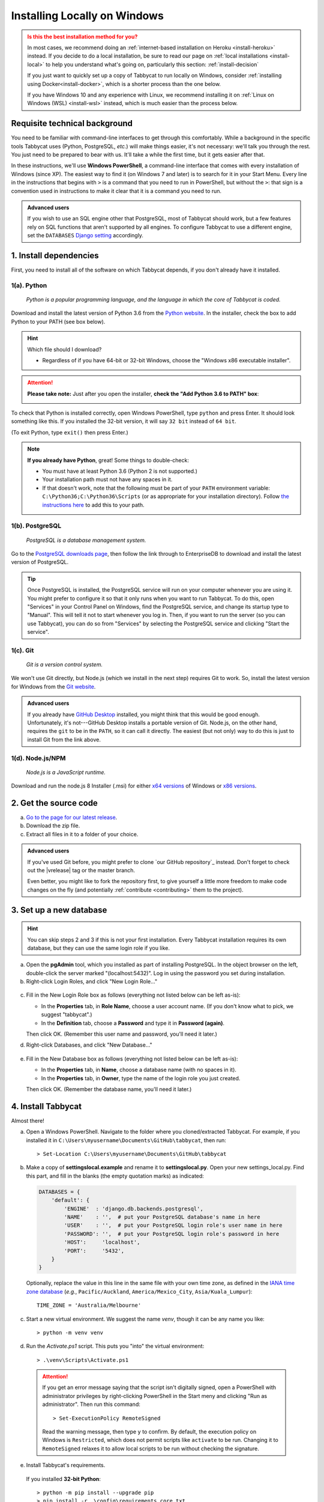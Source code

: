 .. _install-windows:

=============================
Installing Locally on Windows
=============================

.. admonition:: Is this the best installation method for you?
  :class: attention

  In most cases, we recommend doing an :ref:`internet-based installation on Heroku <install-heroku>` instead. If you decide to do a local installation, be sure to read our page on :ref:`local installations <install-local>` to help you understand what's going on, particularly this section: :ref:`install-decision`

  If you just want to quickly set up a copy of Tabbycat to run locally on Windows, consider :ref:`installing using Docker<install-docker>`, which is a shorter process than the one below.

  If you have Windows 10 and any experience with Linux, we recommend installing it on :ref:`Linux on Windows (WSL) <install-wsl>` instead, which is much easier than the process below.

Requisite technical background
==============================

You need to be familiar with command-line interfaces to get through this comfortably. While a background in the specific tools Tabbycat uses (Python, PostgreSQL, *etc.*) will make things easier, it's not necessary: we'll talk you through the rest. You just need to be prepared to bear with us. It'll take a while the first time, but it gets easier after that.

In these instructions, we'll use **Windows PowerShell**, a command-line interface that comes with every installation of Windows (since XP). The easiest way to find it (on Windows 7 and later) is to search for it in your Start Menu. Every line in the instructions that begins with ``>`` is a command that you need to run in PowerShell, but without the ``>``: that sign is a convention used in instructions to make it clear that it is a command you need to run.

.. admonition:: Advanced users
  :class: tip

  If you wish to use an SQL engine other that PostgreSQL, most of Tabbycat should work, but a few features rely on SQL functions that aren't supported by all engines. To configure Tabbycat to use a different engine, set the ``DATABASES`` `Django setting <https://docs.djangoproject.com/en/2.2/ref/settings/#databases>`_ accordingly.

1. Install dependencies
=======================

First, you need to install all of the software on which Tabbycat depends, if you don't already have it installed.

.. _install-python-windows:

1(a). Python
------------
  *Python is a popular programming language, and the language in which the core of Tabbycat is coded.*

Download and install the latest version of Python 3.6 from the `Python website <https://www.python.org/downloads/>`_.
In the installer, check the box to add Python to your PATH (see box below).

.. hint:: Which file should I download?

    - Regardless of if you have 64-bit or 32-bit Windows, choose the "Windows x86 executable installer".

.. attention:: **Please take note:** Just after you open the installer,
  **check the "Add Python 3.6 to PATH" box**:

  .. image:: images/python-windows-path.png

To check that Python is installed correctly, open Windows PowerShell, type ``python`` and press Enter. It should look something like this. If you installed the 32-bit version, it will say ``32 bit`` instead of ``64 bit``.

.. image:: images/python-windows-installed.png

(To exit Python, type ``exit()`` then press Enter.)

.. note:: **If you already have Python**, great! Some things to double-check:

  - You must have at least Python 3.6 (Python 2 is not supported.)
  - Your installation path must not have any spaces in it.
  - If that doesn't work, note that the following must be part of your ``PATH`` environment variable: ``C:\Python36;C:\Python36\Scripts`` (or as appropriate for your installation directory). Follow `the instructions here <https://www.java.com/en/download/help/path.xml>`_ to add this to your path.

.. _install-windows-postgresql:

1(b). PostgreSQL
----------------
  *PostgreSQL is a database management system.*

Go to the `PostgreSQL downloads page <http://www.postgresql.org/download/windows/>`_, then follow the link through to EnterpriseDB to download and install the latest version of PostgreSQL.

.. tip:: Once PostgreSQL is installed, the PostgreSQL service will run on your computer whenever you are using it. You might prefer to configure it so that it only runs when you want to run Tabbycat. To do this, open "Services" in your Control Panel on Windows, find the PostgreSQL service, and change its startup type to "Manual". This will tell it not to start whenever you log in. Then, if you want to run the server (so you can use Tabbycat), you can do so from "Services" by selecting the PostgreSQL service and clicking "Start the service".

1(c). Git
---------
  *Git is a version control system.*

We won't use Git directly, but Node.js (which we install in the next step)
requires Git to work. So, install the latest version for Windows from the
`Git website <https://git-scm.com/downloads>`_.

.. admonition:: Advanced users
  :class: tip

  If you already have `GitHub Desktop <https://desktop.github.com/>`_ installed,
  you might think that this would be good enough. Unfortunately, it's
  not---GitHub Desktop installs a portable version of Git. Node.js, on the other
  hand, requires the ``git`` to be in the ``PATH``, so it can call it directly.
  The easiest (but not only) way to do this is just to install Git from the link
  above.

1(d). Node.js/NPM
-----------------
  *Node.js is a JavaScript runtime.*

Download and run the node.js 8 Installer (.msi) for either `x64 versions  <https://nodejs.org/dist/v8.9.4/node-v8.9.4-x64.msi>`_ of Windows or `x86 versions <https://nodejs.org/dist/v8.9.4/node-v8.9.4-x86.msi>`_.

2. Get the source code
======================

a. `Go to the page for our latest release <https://github.com/TabbycatDebate/tabbycat/releases/latest>`_.
b. Download the zip file.
c. Extract all files in it to a folder of your choice.

.. admonition:: Advanced users
  :class: tip

  If you've used Git before, you might prefer to clone `our GitHub repository`_ instead. Don't forget to check out the |vrelease| tag or the master branch.

  Even better, you might like to fork the repository first, to give yourself a little more freedom to make code changes on the fly (and potentially :ref:`contribute <contributing>` them to the project).

.. _install-windows-database:

3. Set up a new database
========================

.. hint:: You can skip steps 2 and 3 if this is not your first installation. Every Tabbycat installation requires its own database, but they can use the same login role if you like.

a. Open the **pgAdmin** tool, which you installed as part of installing PostgreSQL. In the object browser on the left, double-click the server marked "(localhost:5432)". Log in using the password you set during installation.

b. Right-click Login Roles, and click "New Login Role…"

  .. image:: images/pgadmin-new-login-role-menu.png

c. Fill in the New Login Role box as follows (everything not listed below can be left as-is):

   - In the **Properties** tab, in **Role Name**, choose a user account name. (If you don't know what to pick, we suggest "tabbycat".)
   - In the **Definition** tab, choose a **Password** and type it in **Password (again)**.

   Then click OK. (Remember this user name and password, you'll need it later.)

d. Right-click Databases, and click "New Database…"

  .. image:: images/pgadmin-new-database-menu.png

e. Fill in the New Database box as follows (everything not listed below can be left as-is):

   - In the **Properties** tab, in **Name**, choose a database name (with no spaces in it).
   - In the **Properties** tab, in **Owner**, type the name of the login role you just created.

   Then click OK. (Remember the database name, you'll need it later.)

4. Install Tabbycat
===================

Almost there!

a. Open a Windows PowerShell. Navigate to the folder where you cloned/extracted Tabbycat. For example, if you installed it in ``C:\Users\myusername\Documents\GitHub\tabbycat``, then run::

    > Set-Location C:\Users\myusername\Documents\GitHub\tabbycat

b. Make a copy of **settings\local.example** and rename it to **settings\local.py**. Open your new settings_local.py. Find this part, and fill in the blanks (the empty quotation marks) as indicated:

  .. code:: python

     DATABASES = {
         'default': {
             'ENGINE'  : 'django.db.backends.postgresql',
             'NAME'    : '',  # put your PostgreSQL database's name in here
             'USER'    : '',  # put your PostgreSQL login role's user name in here
             'PASSWORD': '',  # put your PostgreSQL login role's password in here
             'HOST':     'localhost',
             'PORT':     '5432',
         }
     }

  Optionally, replace the value in this line in the same file with your own time zone, as defined in the `IANA time zone database <https://en.wikipedia.org/wiki/List_of_tz_database_time_zones#List>`_ (*e.g.*, ``Pacific/Auckland``, ``America/Mexico_City``, ``Asia/Kuala_Lumpur``)::

    TIME_ZONE = 'Australia/Melbourne'

c. Start a new virtual environment. We suggest the name `venv`, though it can be any name you like::

    > python -m venv venv

d. Run the `Activate.ps1` script. This puts you "into" the virtual environment::

    > .\venv\Scripts\Activate.ps1

  .. attention:: If you get an error message saying that the script isn't digitally signed, open a PowerShell with administrator privileges by right-clicking PowerShell in the Start meny and clicking "Run as administrator". Then run this command::

      > Set-ExecutionPolicy RemoteSigned

    Read the warning message, then type ``y`` to confirm. By default, the execution policy on Windows is ``Restricted``, which does not permit scripts like ``activate`` to be run. Changing it to ``RemoteSigned`` relaxes it to allow local scripts to be run without checking the signature.

e. Install Tabbycat's requirements.

  If you installed **32-bit Python**::

    > python -m pip install --upgrade pip
    > pip install -r .\config\requirements_core.txt
    > npm install

  .. hint:: You might be wondering: I thought I already installed the requirements. Why am I installing more? And the answer is: Before, you were installing the requirements to create a Python virtual environment for Tabbycat to live in. Now, you're *in* the virtual environment, and you're installing everything required for *Tabbycat* to operate.

f. Initialize the database and create a user account for yourself::

    > cd tabbycat
    > dj migrate
    > npm run build
    > dj collectstatic
    > dj createsuperuser

g. Start Tabbycat!

  ::

    > dj runserver

  It should show something like this::

    Starting development server on http://127.0.0.1:8000

h. Open your browser and go to the URL printed above. (In the above example, it's http://127.0.0.1:8000/). It should look something like this:

  .. image:: images/tabbycat-bare-windows.png

  If it does, great! You've successfully installed Tabbycat.

Naturally, your database is currently empty, so proceed to :ref:`importing initial data <importing-initial-data>`.

Starting up an existing Tabbycat instance
=========================================

To start your Tabbycat instance up again next time you use your computer, open a PowerShell and::

    > Set-Location C:\Users\myusername\Documents\GitHub\tabbycat # or wherever your installation is
    > .\venv\Scripts\activate
    > cd tabbycat
    > dj runserver
